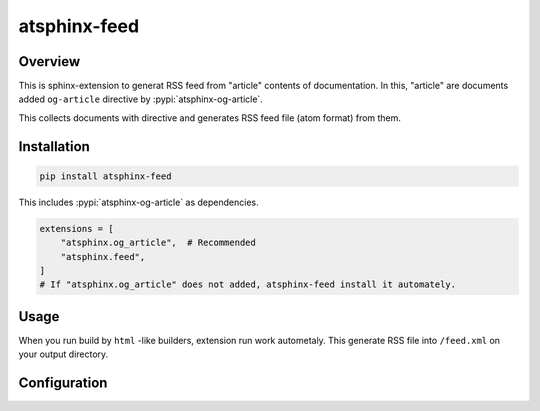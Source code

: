=============
atsphinx-feed
=============

Overview
========

This is sphinx-extension to generat RSS feed from "article" contents of documentation.
In this, "article" are documents added ``og-article`` directive by :pypi:`atsphinx-og-article`.

This collects documents with directive and generates RSS feed file (atom format) from them.

Installation
============

.. todo:: This is scheduled method.

.. code-block:: console

   pip install atsphinx-feed

This includes :pypi:`atsphinx-og-article` as dependencies.

.. code-block:: python

   extensions = [
       "atsphinx.og_article",  # Recommended
       "atsphinx.feed",
   ]
   # If "atsphinx.og_article" does not added, atsphinx-feed install it automately.

Usage
=====

When you run build by ``html`` -like builders, extension run work autometaly.
This generate RSS file into ``/feed.xml`` on your output directory.

Configuration
=============

.. confval:: feed_default_summary

   :Type: ``str``
   :Default: ``Please see content by go to link.``
   :Example: ``Get content from link.``

   This is shared value for summary of entries.

   Extension inject:

   .. code-block:: xml

      <feed>
        <entry>
          <summary>THIS IS FROM feed_default_summary</summary>
        </entry>
      </feed>

